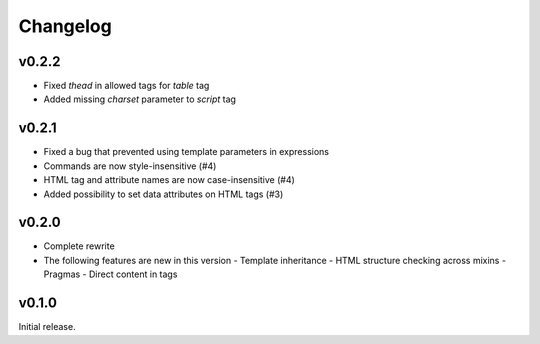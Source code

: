 Changelog
=========

v0.2.2
------

- Fixed `thead` in allowed tags for `table` tag
- Added missing `charset` parameter to `script` tag

v0.2.1
------

- Fixed a bug that prevented using template parameters in expressions
- Commands are now style-insensitive (#4)
- HTML tag and attribute names are now case-insensitive (#4)
- Added possibility to set data attributes on HTML tags (#3)

v0.2.0
------

- Complete rewrite
- The following features are new in this version
  - Template inheritance
  - HTML structure checking across mixins
  - Pragmas
  - Direct content in tags

v0.1.0
------

Initial release. 
